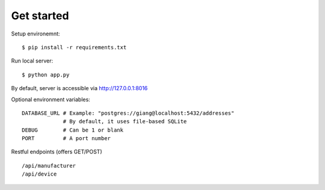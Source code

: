 Get started
~~~~~~~~~~~

Setup environemnt::

    $ pip install -r requirements.txt

Run local server::

    $ python app.py

By default, server is accessible via http://127.0.0.1:8016

Optional environment variables::

    DATABASE_URL # Example: "postgres://giang@localhost:5432/addresses"
                 # By default, it uses file-based SQLite
    DEBUG        # Can be 1 or blank
    PORT         # A port number


Restful endpoints (offers GET/POST) ::

    /api/manufacturer
    /api/device
